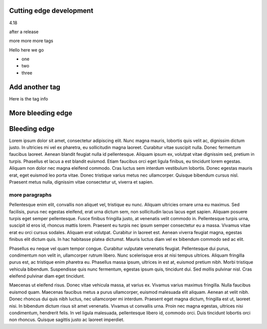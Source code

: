 
Cutting edge development
========================

4.18

after a release

more more more tags


Hello here we go

- one
- two
- three


Add another tag
================

Here is the tag info

More bleeding edge
==================

Bleeding edge
=============

Lorem ipsum dolor sit amet, consectetur adipiscing elit. Nunc magna mauris, lobortis quis velit ac, dignissim dictum justo. In ultricies mi vel ex pharetra, eu sollicitudin magna laoreet. Curabitur vitae suscipit nulla. Donec fermentum faucibus laoreet. Aenean blandit feugiat nulla id pellentesque. Aliquam ipsum ex, volutpat vitae dignissim sed, pretium in turpis. Phasellus et lacus a est blandit euismod. Etiam faucibus orci eget ligula finibus, eu tincidunt lorem egestas. Aliquam non dolor nec magna eleifend commodo. Cras luctus sem interdum vestibulum lobortis. Donec egestas mauris erat, eget euismod leo porta vitae. Donec tristique varius metus nec ullamcorper. Quisque bibendum cursus nisl. Praesent metus nulla, dignissim vitae consectetur ut, viverra et sapien.

more paragraphs
---------------

Pellentesque enim elit, convallis non aliquet vel, tristique eu nunc. Aliquam ultricies ornare urna eu maximus. Sed facilisis, purus nec egestas eleifend, erat urna dictum sem, non sollicitudin lacus lacus eget sapien. Aliquam posuere turpis eget semper pellentesque. Fusce finibus fringilla justo, at venenatis velit commodo in. Pellentesque turpis urna, suscipit id eros id, rhoncus mattis lorem. Praesent eu turpis nec ipsum semper consectetur eu a massa. Vivamus vitae erat eu orci cursus sodales. Aliquam erat volutpat. Curabitur in laoreet est. Aenean viverra feugiat magna, egestas finibus elit dictum quis. In hac habitasse platea dictumst. Mauris luctus diam vel ex bibendum commodo sed ac elit.

Phasellus eu neque vel quam tempor congue. Curabitur vulputate venenatis feugiat. Pellentesque dui purus, condimentum non velit in, ullamcorper rutrum libero. Nunc scelerisque eros at nisi tempus ultrices. Aliquam fringilla purus est, ac tristique enim pharetra eu. Phasellus massa ipsum, ultrices in est at, euismod pretium nibh. Morbi tristique vehicula bibendum. Suspendisse quis nunc fermentum, egestas ipsum quis, tincidunt dui. Sed mollis pulvinar nisl. Cras eleifend pulvinar diam eget tincidunt.

Maecenas ut eleifend risus. Donec vitae vehicula massa, at varius ex. Vivamus varius maximus fringilla. Nulla faucibus euismod quam. Maecenas faucibus metus a purus ullamcorper, euismod malesuada elit aliquam. Aenean at velit nibh. Donec rhoncus dui quis nibh luctus, nec ullamcorper mi interdum. Praesent eget magna dictum, fringilla est ut, laoreet nisi. In bibendum dictum risus sit amet venenatis. Vivamus ut convallis urna. Proin nec magna egestas, ultrices nisi condimentum, hendrerit felis. In vel ligula malesuada, pellentesque libero id, commodo orci. Duis tincidunt lobortis orci non rhoncus. Quisque sagittis justo ac laoreet imperdiet.
